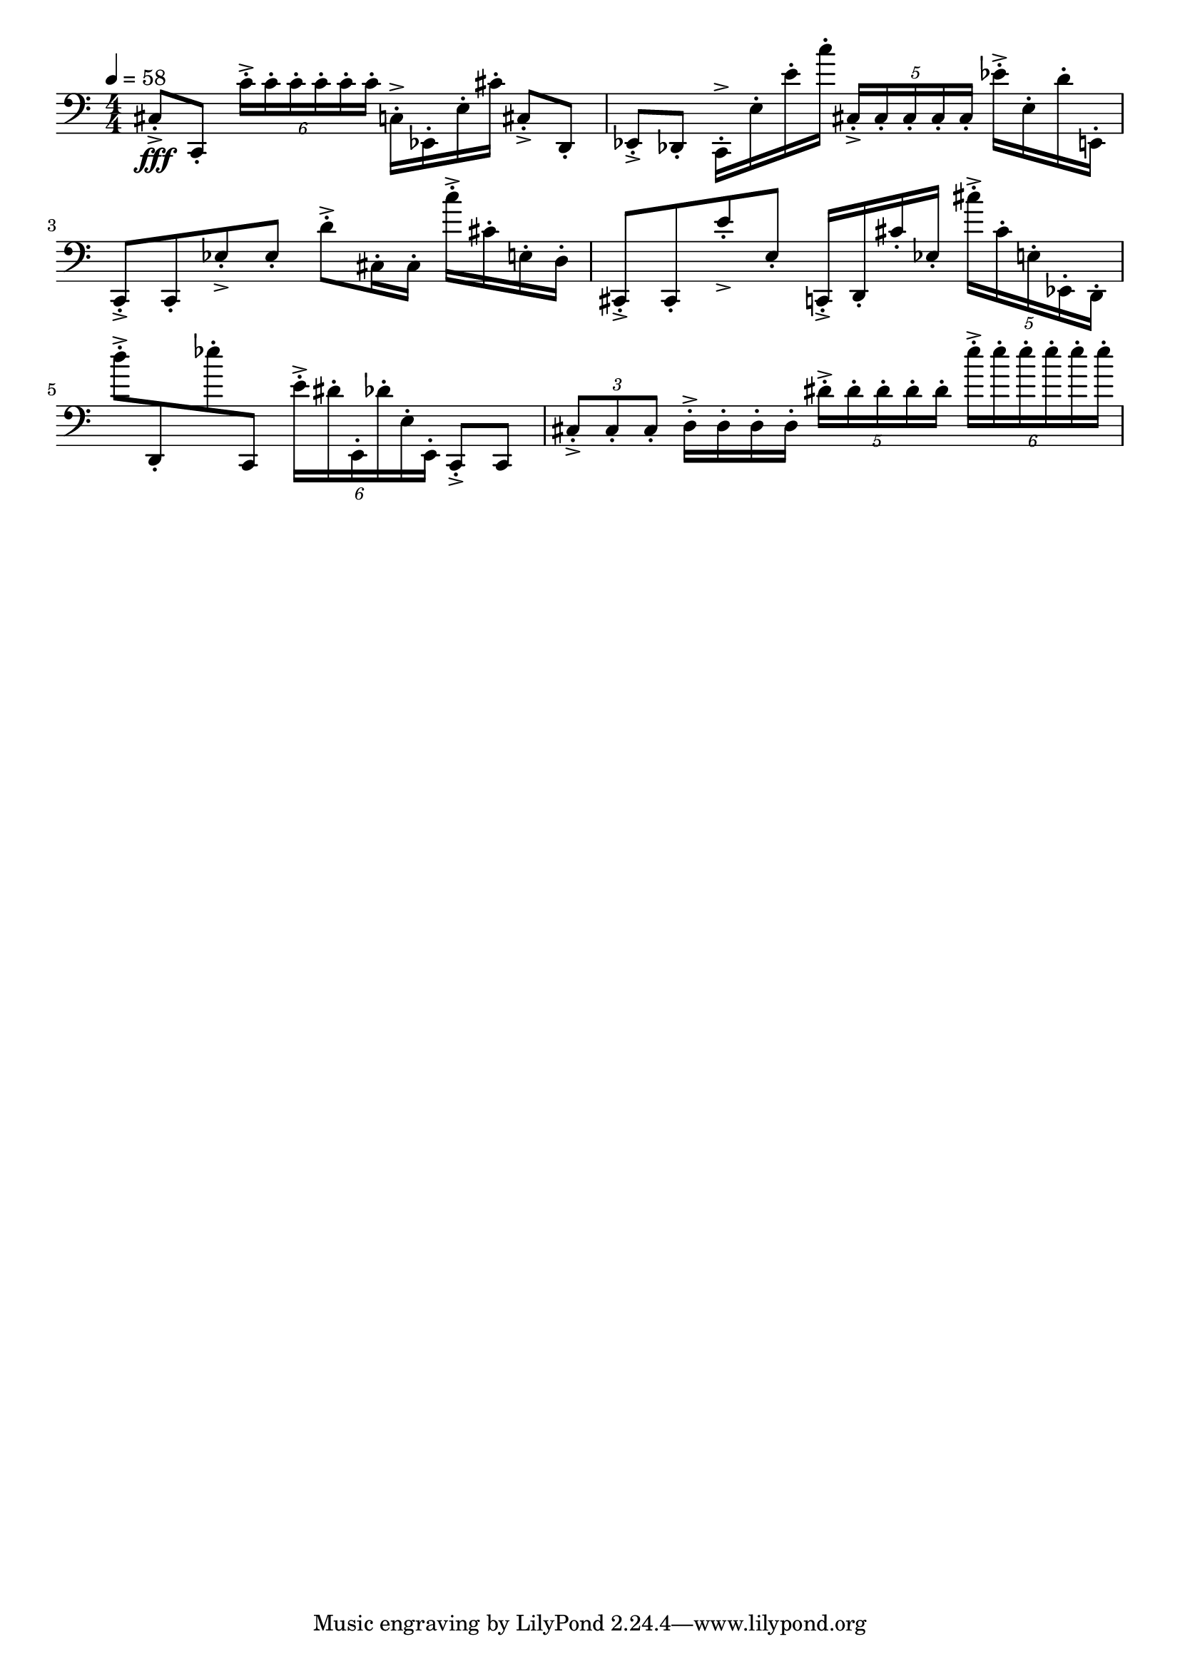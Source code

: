 \version "2.18.2"

\score{
  \new Staff \with{}
  {
    
    \clef bass
    \numericTimeSignature
    \tempo 4 = 58
    \time 4/4
    
%     c,  -  e'''
    
    cis8-.->\fff c,-.
    \tuplet 6/4 { c'16-.-> c'-. c'-. c'-. c'-. c'-.}
    
    c16-.-> ees,-. e-. cis'-.
    
    cis8-.-> d,-.    ees,-.-> des,-.
    
    c,16-.-> e-. e'-. c''-.
    \tuplet 5/4 { cis-.-> cis-. cis-. cis-. cis-. }
    
    ees'16-.-> e-. d'-. e,-.
    
    c,8-.-> c,8-.    ees-.-> ees-.
    
    d'-.-> cis16-. cis-.
    c''-.-> cis'-. e-. d-.
    
    cis,8-.-> cis,-.    e'-.-> e-.
    c,16-.-> d,-. cis'-. ees-.
    
    \tuplet 5/4 { cis''-.-> cis'-. e-. ees,-.  d,-. }
    
    d''8-.-> d,-.  ees''-. c,
    
    \tuplet 6/4 { e'16-.-> dis'-. e,-.    des'-. e-. e,-. }
    
    c,8-.-> c,
    \tuplet 3/2 { cis-.-> cis-. cis-.}
    d16-.-> d-. d-. d-.
    \tuplet 5/4 { dis'-.-> dis'-. dis'-. dis'-. dis'-. }
    \tuplet 6/4 { e''-.-> e''-. e''-. e''-. e''-. e''-. }
    
    
    
    
%	c,  g,   d   a

  }
  
  \layout{ 
    indent = 0
  }
  
  \midi{}
  
}